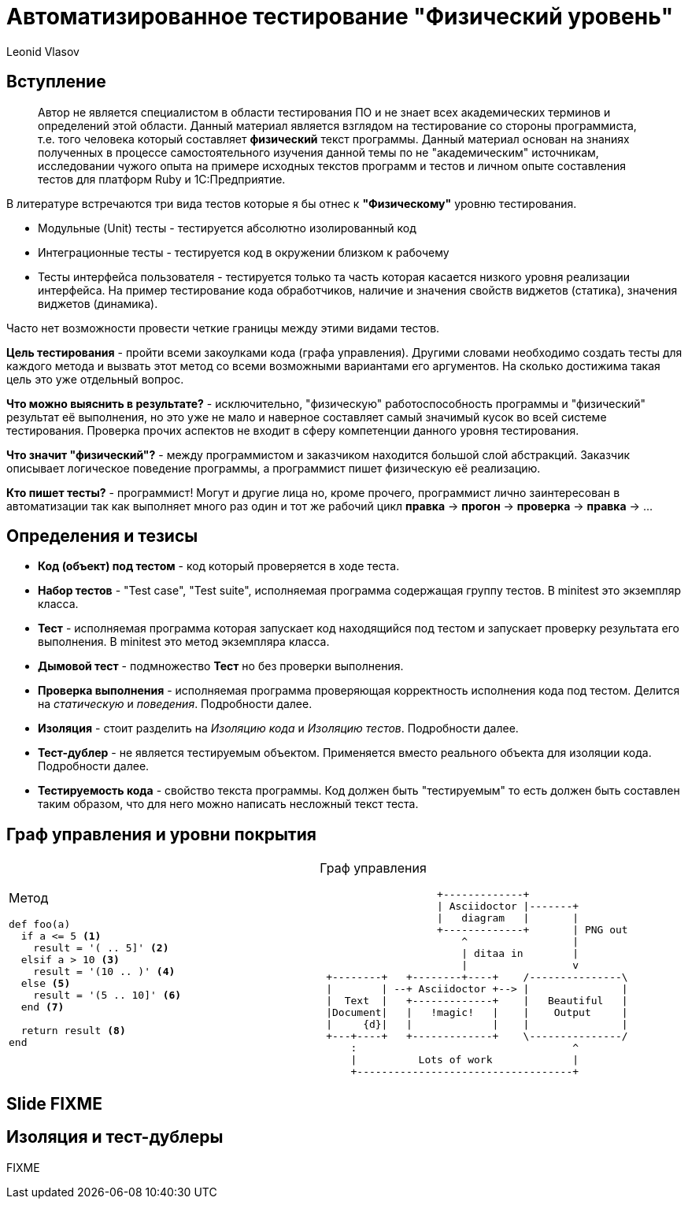 = Автоматизированное тестирование "Физический уровень"
Leonid Vlasov

== Вступление

> Автор не является специалистом в области тестирования ПО и не знает всех
академических терминов и определений этой области. Данный материал является
взглядом на тестирование со стороны программиста, т.е. того человека который
составляет *физический* текст программы. Данный материал основан на знаниях
полученных в процессе самостоятельного изучения данной темы по не
"академическим" источникам, исследовании чужого опыта на примере исходных
текстов программ и тестов и личном опыте составления тестов для платформ
Ruby и 1С:Предприятие.

<<<

В литературе встречаются три вида тестов которые я бы отнес к *"Физическому"*
уровню тестирования.

- Модульные (Unit) тесты - тестируется абсолютно изолированный код
- Интеграционные тесты - тестируется код в окружении близком к рабочему
- Тесты интерфейса пользователя - тестируется только та часть которая касается
низкого уровня реализации интерфейса. На пример тестирование кода обработчиков,
наличие и значения свойств виджетов (статика), значения виджетов (динамика).

Часто нет возможности провести четкие границы между этими видами тестов.

*Цель тестирования* - пройти всеми закоулками кода (графа управления). Другими
словами необходимо создать тесты для каждого метода и вызвать этот метод со
всеми возможными вариантами его аргументов. На сколько достижима такая цель это
уже отдельный вопрос.

*Что можно выяснить в результате?* - исключительно, "физическую"
работоспособность программы и "физический" результат её выполнения, но это уже
не мало и наверное составляет самый значимый кусок во всей системе тестирования.
Проверка прочих аспектов не входит в сферу компетенции данного уровня
тестирования.

*Что значит "физический"?* - между программистом и заказчиком находится большой
слой абстракций. Заказчик описывает логическое поведение программы, а
программист пишет физическую её реализацию.

*Кто пишет тесты?* - программист! Могут и другие лица но, кроме прочего,
программист лично заинтересован в автоматизации так как выполняет много раз
один и тот же рабочий цикл *правка* -> *прогон* -> *проверка* -> *правка* -> ...

== Определения и тезисы

- *Код (объект) под тестом* - код который проверяется в ходе теста.
- *Набор тестов* - "Test case", "Test suite", исполняемая программа содержащая
группу тестов. В minitest это экземпляр класса.
- *Тест* - исполняемая программа которая запускает код находящийся под тестом
и запускает проверку результата его выполнения. В minitest это метод экземпляра
класса.
- *Дымовой тест* - подмножество *Тест* но без проверки выполнения.
- *Проверка выполнения* - исполняемая программа проверяющая корректность
исполнения кода под тестом. Делится на _статическую_ и _поведения_. Подробности
далее.
- *Изоляция* - стоит разделить на _Изоляцию кода_ и _Изоляцию тестов_.
Подробности далее.
- *Тест-дублер* - не является тестируемым объектом. Применяется вместо реального
объекта для изоляции кода. Подробности далее.
- *Тестируемость кода* - свойство текста программы. Код должен быть
"тестируемым" то есть должен быть составлен таким образом, что для него можно
написать несложный текст теста.

== Граф управления и уровни покрытия

[cols=2*a,separator=;]
|===
;Метод
[source,ruby,numbered]
----
def foo(a)
  if a <= 5 <1>
    result = '( .. 5]' <2>
  elsif a > 10 <3>
    result = '(10 .. )' <4>
  else <5>
    result = '(5 .. 10]' <6>
  end <7>

  return result <8>
end
----
;Граф управления
[ditaa, scale=2]
..................................................
                   +-------------+
                   | Asciidoctor |-------+
                   |   diagram   |       |
                   +-------------+       | PNG out
                       ^                 |
                       | ditaa in        |
                       |                 v
 +--------+   +--------+----+    /---------------\
 |        | --+ Asciidoctor +--> |               |
 |  Text  |   +-------------+    |   Beautiful   |
 |Document|   |   !magic!   |    |    Output     |
 |     {d}|   |             |    |               |
 +---+----+   +-------------+    \---------------/
     :                                   ^
     |          Lots of work             |
     +-----------------------------------+
..................................................
|===


== Slide FIXME


== Изоляция и тест-дублеры

FIXME
